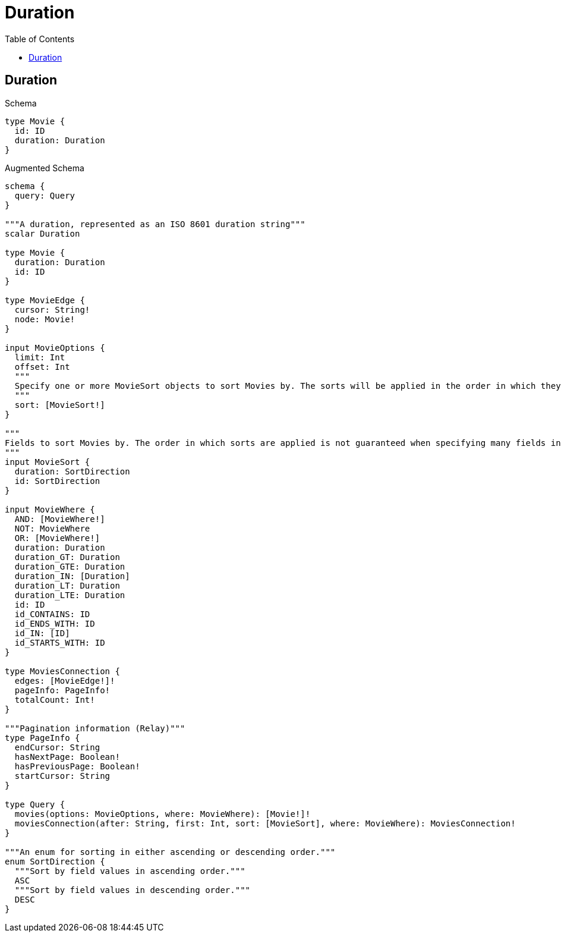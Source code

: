 // This file was generated by the Test-Case extractor of neo4j-graphql
:toc:
:toclevels: 42

= Duration

== Duration

.Schema
[source,graphql,schema=true]
----
type Movie {
  id: ID
  duration: Duration
}
----

.Augmented Schema
[source,graphql,augmented=true]
----
schema {
  query: Query
}

"""A duration, represented as an ISO 8601 duration string"""
scalar Duration

type Movie {
  duration: Duration
  id: ID
}

type MovieEdge {
  cursor: String!
  node: Movie!
}

input MovieOptions {
  limit: Int
  offset: Int
  """
  Specify one or more MovieSort objects to sort Movies by. The sorts will be applied in the order in which they are arranged in the array.
  """
  sort: [MovieSort!]
}

"""
Fields to sort Movies by. The order in which sorts are applied is not guaranteed when specifying many fields in one MovieSort object.
"""
input MovieSort {
  duration: SortDirection
  id: SortDirection
}

input MovieWhere {
  AND: [MovieWhere!]
  NOT: MovieWhere
  OR: [MovieWhere!]
  duration: Duration
  duration_GT: Duration
  duration_GTE: Duration
  duration_IN: [Duration]
  duration_LT: Duration
  duration_LTE: Duration
  id: ID
  id_CONTAINS: ID
  id_ENDS_WITH: ID
  id_IN: [ID]
  id_STARTS_WITH: ID
}

type MoviesConnection {
  edges: [MovieEdge!]!
  pageInfo: PageInfo!
  totalCount: Int!
}

"""Pagination information (Relay)"""
type PageInfo {
  endCursor: String
  hasNextPage: Boolean!
  hasPreviousPage: Boolean!
  startCursor: String
}

type Query {
  movies(options: MovieOptions, where: MovieWhere): [Movie!]!
  moviesConnection(after: String, first: Int, sort: [MovieSort], where: MovieWhere): MoviesConnection!
}

"""An enum for sorting in either ascending or descending order."""
enum SortDirection {
  """Sort by field values in ascending order."""
  ASC
  """Sort by field values in descending order."""
  DESC
}
----
